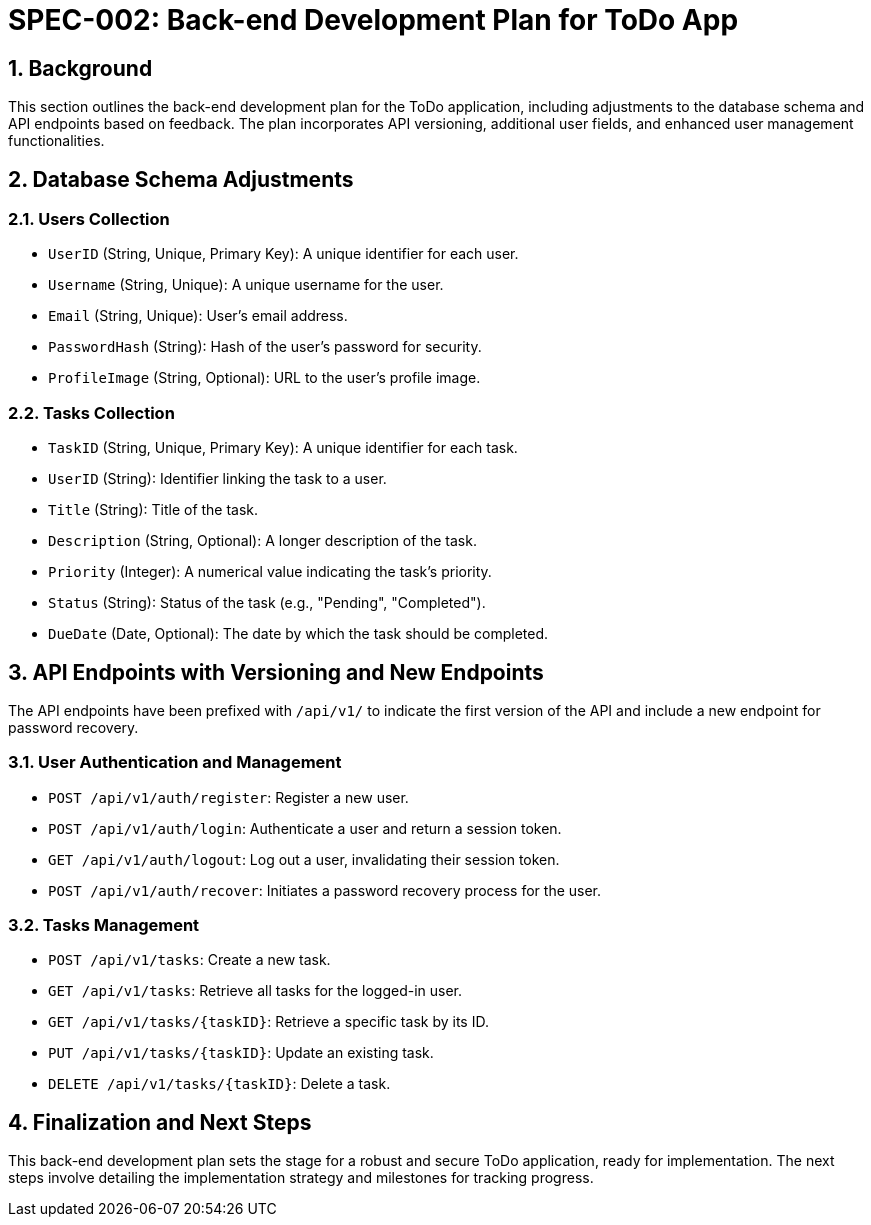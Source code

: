 = SPEC-002: Back-end Development Plan for ToDo App

:sectnums:

:toc:



== Background



This section outlines the back-end development plan for the ToDo application, including adjustments to the database schema and API endpoints based on feedback. The plan incorporates API versioning, additional user fields, and enhanced user management functionalities.



== Database Schema Adjustments



=== Users Collection



* `UserID` (String, Unique, Primary Key): A unique identifier for each user.

* `Username` (String, Unique): A unique username for the user.

* `Email` (String, Unique): User's email address.

* `PasswordHash` (String): Hash of the user's password for security.

* `ProfileImage` (String, Optional): URL to the user's profile image.



=== Tasks Collection



* `TaskID` (String, Unique, Primary Key): A unique identifier for each task.

* `UserID` (String): Identifier linking the task to a user.

* `Title` (String): Title of the task.

* `Description` (String, Optional): A longer description of the task.

* `Priority` (Integer): A numerical value indicating the task's priority.

* `Status` (String): Status of the task (e.g., "Pending", "Completed").

* `DueDate` (Date, Optional): The date by which the task should be completed.



== API Endpoints with Versioning and New Endpoints



The API endpoints have been prefixed with `/api/v1/` to indicate the first version of the API and include a new endpoint for password recovery.



=== User Authentication and Management



* `POST /api/v1/auth/register`: Register a new user.

* `POST /api/v1/auth/login`: Authenticate a user and return a session token.

* `GET /api/v1/auth/logout`: Log out a user, invalidating their session token.

* `POST /api/v1/auth/recover`: Initiates a password recovery process for the user.



=== Tasks Management



* `POST /api/v1/tasks`: Create a new task.

* `GET /api/v1/tasks`: Retrieve all tasks for the logged-in user.

* `GET /api/v1/tasks/{taskID}`: Retrieve a specific task by its ID.

* `PUT /api/v1/tasks/{taskID}`: Update an existing task.

* `DELETE /api/v1/tasks/{taskID}`: Delete a task.



== Finalization and Next Steps



This back-end development plan sets the stage for a robust and secure ToDo application, ready for implementation. The next steps involve detailing the implementation strategy and milestones for tracking progress.
